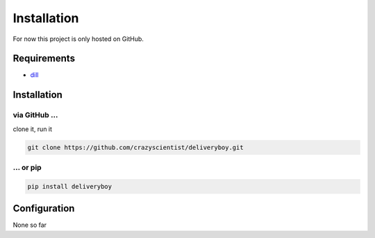 .. _installation:

Installation
============

For now this project is only hosted on GitHub.

Requirements
------------

- `dill <https://pypi.org/project/dill>`_

Installation
------------
via GitHub ...
^^^^^^^^^^^^^^
clone it, run it

.. code-block:: python

    git clone https://github.com/crazyscientist/deliveryboy.git

... or pip
^^^^^^^^^^

.. code-block:: bash

    pip install deliveryboy

Configuration
-------------
None so far